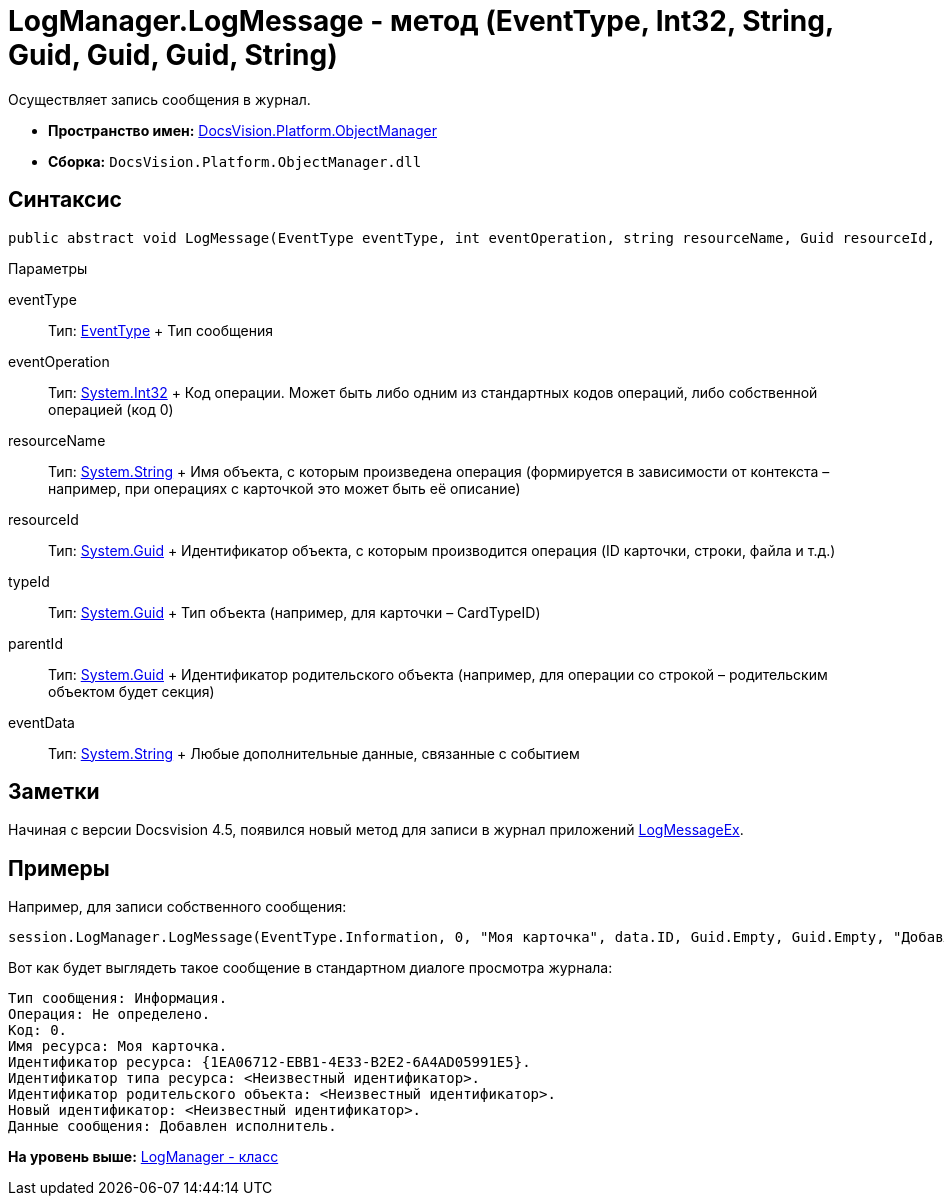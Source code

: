 = LogManager.LogMessage - метод (EventType, Int32, String, Guid, Guid, Guid, String)

Осуществляет запись сообщения в журнал.

* [.keyword]*Пространство имен:* xref:api/DocsVision/Platform/ObjectManager/ObjectManager_NS.adoc[DocsVision.Platform.ObjectManager]
* [.keyword]*Сборка:* [.ph .filepath]`DocsVision.Platform.ObjectManager.dll`

== Синтаксис

[source,pre,codeblock,language-csharp]
----
public abstract void LogMessage(EventType eventType, int eventOperation, string resourceName, Guid resourceId, Guid typeId, Guid parentId, string eventData)
----

Параметры

eventType::
  Тип: xref:EventType_EN.adoc[EventType]
  +
  Тип сообщения
eventOperation::
  Тип: http://msdn.microsoft.com/ru-ru/library/system.int32.aspx[System.Int32]
  +
  Код операции. Может быть либо одним из стандартных кодов операций, либо собственной операцией (код 0)
resourceName::
  Тип: http://msdn.microsoft.com/ru-ru/library/system.string.aspx[System.String]
  +
  Имя объекта, с которым произведена операция (формируется в зависимости от контекста – например, при операциях с карточкой это может быть её описание)
resourceId::
  Тип: http://msdn.microsoft.com/ru-ru/library/system.guid.aspx[System.Guid]
  +
  Идентификатор объекта, с которым производится операция (ID карточки, строки, файла и т.д.)
typeId::
  Тип: http://msdn.microsoft.com/ru-ru/library/system.guid.aspx[System.Guid]
  +
  Тип объекта (например, для карточки – CardTypeID)
parentId::
  Тип: http://msdn.microsoft.com/ru-ru/library/system.guid.aspx[System.Guid]
  +
  Идентификатор родительского объекта (например, для операции со строкой – родительским объектом будет секция)
eventData::
  Тип: http://msdn.microsoft.com/ru-ru/library/system.string.aspx[System.String]
  +
  Любые дополнительные данные, связанные с событием

== Заметки

Начиная с версии Docsvision 4.5, появился новый метод для записи в журнал приложений xref:LogManager.LogMessageEx_MT.adoc[LogMessageEx].

== Примеры

Например, для записи собственного сообщения:

[source,pre,codeblock,language-csharp]
----
session.LogManager.LogMessage(EventType.Information, 0, "Моя карточка", data.ID, Guid.Empty, Guid.Empty, "Добавлен исполнитель");
----

Вот как будет выглядеть такое сообщение в стандартном диалоге просмотра журнала:

[source,pre,codeblock,language-csharp]
----
Тип сообщения: Информация.
Операция: Не определено.
Код: 0.
Имя ресурса: Моя карточка.
Идентификатор ресурса: {1EA06712-EBB1-4E33-B2E2-6A4AD05991E5}.
Идентификатор типа ресурса: <Неизвестный идентификатор>.
Идентификатор родительского объекта: <Неизвестный идентификатор>.
Новый идентификатор: <Неизвестный идентификатор>.
Данные сообщения: Добавлен исполнитель.
----

*На уровень выше:* xref:../../../../api/DocsVision/Platform/ObjectManager/LogManager_CL.adoc[LogManager - класс]
